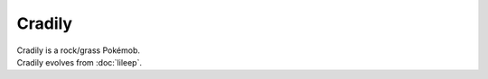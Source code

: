 .. cradily:

Cradily
--------

.. image:: ../../_images/pokemobs/gen_3/entity_icon/textures/cradily.png
    :alt: Cradily
.. image:: ../../_images/pokemobs/gen_3/entity_icon/textures/cradilys.png
    :alt: Cradily


| Cradily is a rock/grass Pokémob.
| Cradily evolves from :doc:`lileep`.